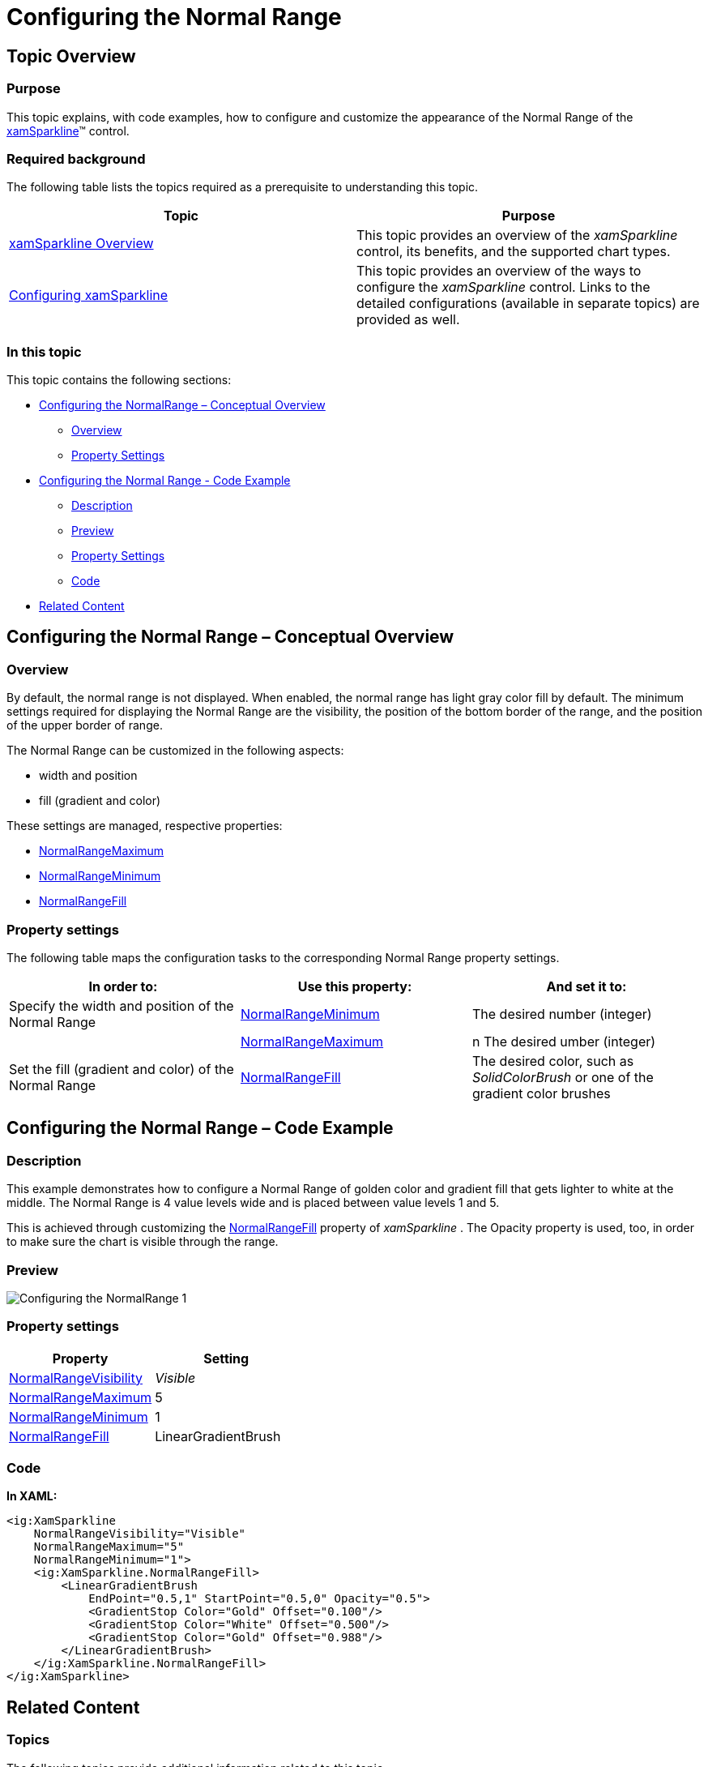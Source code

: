 ﻿////

|metadata|
{
    "name": "xamsparkline-configuring-the-normal-range",
    "controlName": ["xamSparkline"],
    "tags": ["Charting","How Do I","Layouts"],
    "guid": "52797b6e-1ae8-430f-ab9f-05e25d553ff1",  
    "buildFlags": [],
    "createdOn": "2016-05-25T18:21:59.2173546Z"
}
|metadata|
////

= Configuring the Normal Range

== Topic Overview

=== Purpose

This topic explains, with code examples, how to configure and customize the appearance of the Normal Range of the link:{ApiPlatform}controls.charts.xamsparkline.v{ProductVersion}.html[xamSparkline]™ control.

=== Required background

The following table lists the topics required as a prerequisite to understanding this topic.

[options="header", cols="a,a"]
|====
|Topic|Purpose

| link:xamsparkline-xamsparkline-overview.html[xamSparkline Overview]
|This topic provides an overview of the _xamSparkline_ control, its benefits, and the supported chart types.

| link:xamsparkline-configuring-xamsparkline.html[Configuring xamSparkline]
|This topic provides an overview of the ways to configure the _xamSparkline_ control. Links to the detailed configurations (available in separate topics) are provided as well.

|====

=== In this topic

This topic contains the following sections:

* <<_Ref317087505,Configuring the NormalRange – Conceptual Overview>>

** <<_Ref317163220,Overview>>
** <<Property_Settings,Property Settings>>

* <<Configuring_the_Normal_Range_Code_Example,Configuring the Normal Range - Code Example>>

** <<Description,Description>>
** <<Preview,Preview>>
** <<Property_Settings_2,Property Settings>>
** <<_Ref317178255,Code>>

* <<_Ref317163399,Related Content>>

[[_Ref317087505]]
== Configuring the Normal Range – Conceptual Overview

[[_Ref317163220]]

=== Overview

By default, the normal range is not displayed. When enabled, the normal range has light gray color fill by default. The minimum settings required for displaying the Normal Range are the visibility, the position of the bottom border of the range, and the position of the upper border of range.

The Normal Range can be customized in the following aspects:

* width and position
* fill (gradient and color)

These settings are managed, respective properties:

* link:xamsparkline-xamsparkline-property-reference.html#NormalRangeMaximum[NormalRangeMaximum]

* link:xamsparkline-xamsparkline-property-reference.html#NormalRangeMinimum[NormalRangeMinimum]

* link:xamsparkline-xamsparkline-property-reference.html#NormalRangeFill[NormalRangeFill]

[[Property_Settings]]

=== Property settings

The following table maps the configuration tasks to the corresponding Normal Range property settings.

[options="header", cols="a,a,a"]
|====
|In order to:|Use this property:|And set it to:

|Specify the width and position of the Normal Range
| link:xamsparkline-xamsparkline-property-reference.html#NormalRangeMinimum[NormalRangeMinimum]
|The desired number (integer)

|
| link:xamsparkline-xamsparkline-property-reference.html#NormalRangeMaximum[NormalRangeMaximum]
|n The desired umber (integer)

|Set the fill (gradient and color) of the Normal Range
| link:xamsparkline-xamsparkline-property-reference.html#NormalRangeFill[NormalRangeFill]
|The desired color, such as _SolidColorBrush_ or one of the gradient color brushes

|====

[[Configuring_the_Normal_Range_Code_Example]]
== Configuring the Normal Range – Code Example

[[Description]]

=== Description

This example demonstrates how to configure a Normal Range of golden color and gradient fill that gets lighter to white at the middle. The Normal Range is 4 value levels wide and is placed between value levels 1 and 5.

This is achieved through customizing the link:{ApiPlatform}controls.charts.xamsparkline{ApiVersion}~infragistics.controls.charts.xamsparkline~normalrangefill.html[NormalRangeFill] property of  _xamSparkline_  . The Opacity property is used, too, in order to make sure the chart is visible through the range.

[[Preview]]

=== Preview

image::images/Configuring_the_NormalRange_1.png[]

[[Property_Settings_2]]

=== Property settings

[options="header", cols="a,a"]
|====
|Property|Setting

| link:{ApiPlatform}controls.charts.xamsparkline{ApiVersion}~infragistics.controls.charts.xamsparkline~normalrangevisibility.html[NormalRangeVisibility]
| _Visible_ 

| link:{ApiPlatform}controls.charts.xamsparkline{ApiVersion}~infragistics.controls.charts.xamsparkline~normalrangemaximum.html[NormalRangeMaximum]
|5

| link:{ApiPlatform}controls.charts.xamsparkline{ApiVersion}~infragistics.controls.charts.xamsparkline~normalrangeminimum.html[NormalRangeMinimum]
|1

| link:{ApiPlatform}controls.charts.xamsparkline{ApiVersion}~infragistics.controls.charts.xamsparkline~normalrangefill.html[NormalRangeFill]
|LinearGradientBrush

|====

[[_Ref317178255]]

=== Code

*In XAML:*

[source,xaml]
----
<ig:XamSparkline 
    NormalRangeVisibility="Visible"
    NormalRangeMaximum="5" 
    NormalRangeMinimum="1">
    <ig:XamSparkline.NormalRangeFill>
        <LinearGradientBrush 
            EndPoint="0.5,1" StartPoint="0.5,0" Opacity="0.5">
            <GradientStop Color="Gold" Offset="0.100"/>
            <GradientStop Color="White" Offset="0.500"/>
            <GradientStop Color="Gold" Offset="0.988"/>
        </LinearGradientBrush>
    </ig:XamSparkline.NormalRangeFill>
</ig:XamSparkline>
----

[[_Ref317163399]]
== Related Content

=== Topics

The following topics provide additional information related to this topic.

[options="header", cols="a,a"]
|====
|Topic|Purpose

| link:xamsparkline-xamsparkline-property-reference.html[xamSparkline Property Reference]
|This topic explains the featured properties of the _xamSparkline_ control.

|====
